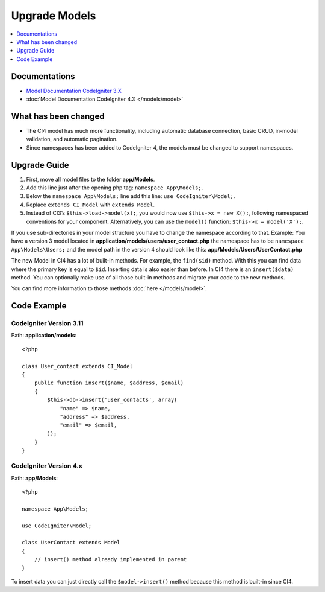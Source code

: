 Upgrade Models
##############

.. contents::
    :local:
    :depth: 1

Documentations
==============

- `Model Documentation CodeIgniter 3.X <http://codeigniter.com/userguide3/general/models.html>`_
- :doc:`Model Documentation CodeIgniter 4.X </models/model>`


What has been changed
=====================

- The CI4 model has much more functionality, including automatic database connection, basic CRUD, in-model validation, and automatic pagination.
- Since namespaces has been added to CodeIgniter 4, the models must be changed to support namespaces.

Upgrade Guide
=============

1. First, move all model files to the folder **app/Models**.
2. Add this line just after the opening php tag: ``namespace App\Models;``.
3. Below the ``namespace App\Models;`` line add this line: ``use CodeIgniter\Model;``.
4. Replace ``extends CI_Model`` with ``extends Model``.
5. Instead of CI3’s ``$this->load->model(x);``, you would now use ``$this->x = new X();``, following namespaced conventions for your component. Alternatively, you can use the ``model()`` function: ``$this->x = model('X');``.

If you use sub-directories in your model structure you have to change the namespace according to that.
Example: You have a version 3 model located in **application/models/users/user_contact.php** the namespace has to be ``namespace App\Models\Users;`` and the model path in the version 4 should look like this: **app/Models/Users/UserContact.php**

The new Model in CI4 has a lot of built-in methods. For example, the ``find($id)`` method. With this you can find data where the primary key is equal to ``$id``.
Inserting data is also easier than before. In CI4 there is an ``insert($data)`` method. You can optionally make use of all those built-in methods and migrate your code to the new methods.

You can find more information to those methods :doc:`here </models/model>`.

Code Example
============

CodeIgniter Version 3.11
------------------------

Path: **application/models**::

    <?php

    class User_contact extends CI_Model
    {
        public function insert($name, $address, $email)
        {
            $this->db->insert('user_contacts', array(
                "name" => $name,
                "address" => $address,
                "email" => $email,
            ));
        }
    }

CodeIgniter Version 4.x
-----------------------

Path: **app/Models**::

    <?php

    namespace App\Models;

    use CodeIgniter\Model;

    class UserContact extends Model
    {
        // insert() method already implemented in parent
    }

To insert data you can just directly call the ``$model->insert()`` method because this method is built-in since CI4.
